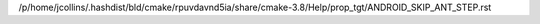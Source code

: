 /p/home/jcollins/.hashdist/bld/cmake/rpuvdavnd5ia/share/cmake-3.8/Help/prop_tgt/ANDROID_SKIP_ANT_STEP.rst